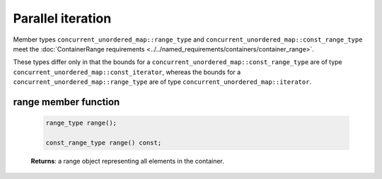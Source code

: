 .. SPDX-FileCopyrightText: 2019-2020 Intel Corporation
..
.. SPDX-License-Identifier: CC-BY-4.0

==================
Parallel iteration
==================

Member types ``concurrent_unordered_map::range_type`` and ``concurrent_unordered_map::const_range_type``
meet the :doc:`ContainerRange requirements <../../named_requirements/containers/container_range>`.

These types differ only in that the bounds for a ``concurrent_unordered_map::const_range_type``
are of type ``concurrent_unordered_map::const_iterator``, whereas the bounds for a ``concurrent_unordered_map::range_type``
are of type ``concurrent_unordered_map::iterator``.

range member function
---------------------

    .. code:: cpp

        range_type range();

        const_range_type range() const;

    **Returns**: a range object representing all elements in the container.

